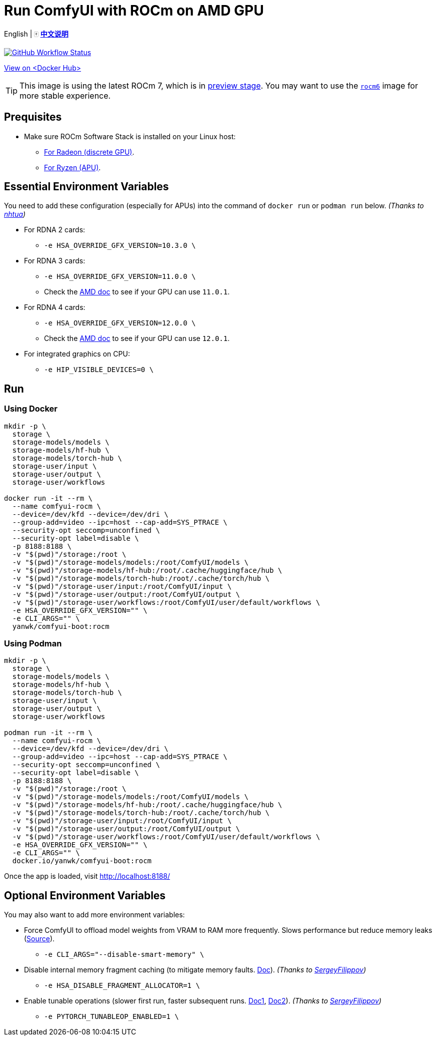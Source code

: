 # Run ComfyUI with ROCm on AMD GPU

English | 🀄 *link:README.zh.adoc[中文说明]*

image:https://github.com/YanWenKun/ComfyUI-Docker/actions/workflows/build-rocm.yml/badge.svg["GitHub Workflow Status",link="https://github.com/YanWenKun/ComfyUI-Docker/actions/workflows/build-rocm.yml"]

https://hub.docker.com/r/yanwk/comfyui-boot/tags?name=rocm[View on <Docker Hub>]

// ## Note: Image Building

// This Docker image is often too big to build on GitHub Actions (throw "No space left on device" error).
// So the commands below contain the steps for building Docker image (basically downloading packages).

// You can skip those steps if the `rocm` image on
// https://hub.docker.com/r/yanwk/comfyui-boot/tags?name=rocm[Docker Hub]
// is recently built.

TIP: This image is using the latest ROCm 7, which is in 
https://rocm.docs.amd.com/projects/radeon-ryzen/en/latest/[preview stage].
You may want to use the
link:../rocm6/README.adoc[`rocm6`]
image for more stable experience.

## Prequisites

* Make sure ROCm Software Stack is installed on your Linux host:

** https://rocm.docs.amd.com/projects/radeon-ryzen/en/latest/docs/install/installrad/native_linux/install-radeon.html[For Radeon (discrete GPU)].

** https://rocm.docs.amd.com/projects/radeon-ryzen/en/latest/docs/install/installryz/native_linux/install-ryzen.html[For Ryzen (APU)].

## Essential Environment Variables

You need to add these configuration (especially for APUs) into the command of `docker run` or `podman run` below.
__(Thanks to
https://github.com/YanWenKun/ComfyUI-Docker/pull/67[nhtua])__

* For RDNA 2 cards:
** `-e HSA_OVERRIDE_GFX_VERSION=10.3.0 \`

* For RDNA 3 cards:
** `-e HSA_OVERRIDE_GFX_VERSION=11.0.0 \`
** Check the https://rocm.docs.amd.com/en/latest/reference/gpu-arch-specs.html[AMD doc] to see if your GPU can use `11.0.1`.

* For RDNA 4 cards:
** `-e HSA_OVERRIDE_GFX_VERSION=12.0.0 \`
** Check the https://rocm.docs.amd.com/en/latest/reference/gpu-arch-specs.html[AMD doc] to see if your GPU can use `12.0.1`.

* For integrated graphics on CPU:
** `-e HIP_VISIBLE_DEVICES=0 \`


## Run

### Using Docker

// # Build the image
// git clone https://github.com/YanWenKun/ComfyUI-Docker.git
// cd ComfyUI-Docker/rocm
// docker build . -t yanwk/comfyui-boot:rocm

// # Run the container

[source,sh]
----
mkdir -p \
  storage \
  storage-models/models \
  storage-models/hf-hub \
  storage-models/torch-hub \
  storage-user/input \
  storage-user/output \
  storage-user/workflows

docker run -it --rm \
  --name comfyui-rocm \
  --device=/dev/kfd --device=/dev/dri \
  --group-add=video --ipc=host --cap-add=SYS_PTRACE \
  --security-opt seccomp=unconfined \
  --security-opt label=disable \
  -p 8188:8188 \
  -v "$(pwd)"/storage:/root \
  -v "$(pwd)"/storage-models/models:/root/ComfyUI/models \
  -v "$(pwd)"/storage-models/hf-hub:/root/.cache/huggingface/hub \
  -v "$(pwd)"/storage-models/torch-hub:/root/.cache/torch/hub \
  -v "$(pwd)"/storage-user/input:/root/ComfyUI/input \
  -v "$(pwd)"/storage-user/output:/root/ComfyUI/output \
  -v "$(pwd)"/storage-user/workflows:/root/ComfyUI/user/default/workflows \
  -e HSA_OVERRIDE_GFX_VERSION="" \
  -e CLI_ARGS="" \
  yanwk/comfyui-boot:rocm
----

### Using Podman

// # Build the image
// git clone https://github.com/YanWenKun/ComfyUI-Docker.git
// cd ComfyUI-Docker/rocm
// podman build . -t yanwk/comfyui-boot:rocm

// # Run the container

[source,sh]
----
mkdir -p \
  storage \
  storage-models/models \
  storage-models/hf-hub \
  storage-models/torch-hub \
  storage-user/input \
  storage-user/output \
  storage-user/workflows

podman run -it --rm \
  --name comfyui-rocm \
  --device=/dev/kfd --device=/dev/dri \
  --group-add=video --ipc=host --cap-add=SYS_PTRACE \
  --security-opt seccomp=unconfined \
  --security-opt label=disable \
  -p 8188:8188 \
  -v "$(pwd)"/storage:/root \
  -v "$(pwd)"/storage-models/models:/root/ComfyUI/models \
  -v "$(pwd)"/storage-models/hf-hub:/root/.cache/huggingface/hub \
  -v "$(pwd)"/storage-models/torch-hub:/root/.cache/torch/hub \
  -v "$(pwd)"/storage-user/input:/root/ComfyUI/input \
  -v "$(pwd)"/storage-user/output:/root/ComfyUI/output \
  -v "$(pwd)"/storage-user/workflows:/root/ComfyUI/user/default/workflows \
  -e HSA_OVERRIDE_GFX_VERSION="" \
  -e CLI_ARGS="" \
  docker.io/yanwk/comfyui-boot:rocm
----

Once the app is loaded, visit http://localhost:8188/


## Optional Environment Variables

You may also want to add more environment variables:

* Force ComfyUI to offload model weights from VRAM to RAM more frequently.
Slows performance but reduce memory leaks
(https://github.com/comfyanonymous/ComfyUI/blob/master/comfy/cli_args.py[Source]).

** `-e CLI_ARGS="--disable-smart-memory" \`

* Disable internal memory fragment caching (to mitigate memory faults.
https://rocm.docs.amd.com/projects/ROCR-Runtime/en/latest/api-reference/environment_variables.html[Doc]).
__(Thanks to
https://github.com/YanWenKun/ComfyUI-Docker/issues/134[SergeyFilippov])__

** `-e HSA_DISABLE_FRAGMENT_ALLOCATOR=1 \`

* Enable tunable operations (slower first run, faster subsequent runs.
https://github.com/ROCm/pytorch/tree/main/aten/src/ATen/cuda/tunable[Doc1],
https://github.com/Comfy-Org/docs/blob/main/troubleshooting/overview.mdx#amd-gpu-issues[Doc2]).
__(Thanks to
https://github.com/YanWenKun/ComfyUI-Docker/pull/114[SergeyFilippov])__

** `-e PYTORCH_TUNABLEOP_ENABLED=1 \`

// [[hint]]
// ## ROCm: If you want to dive in...

// __(Just side notes. Nothing to do with this Docker image)__

// The commands below use the 
// https://hub.docker.com/r/rocm/pytorch[AMD prebuilt ROCm PyTorch image].

// This image is large in filesize. But if you have hard time to run the container, it may be helpful. As it takes care of PyTorch, the most important part, and you just need to install few more Python packages in order to run ComfyUI.

// [source,sh]
// ----
// docker pull rocm/pytorch:rocm7.0.2_ubuntu24.04_py3.12_pytorch_release_2.8.0

// mkdir -p storage

// docker run -it --rm \
//   --name comfyui-rocm \
//   --device=/dev/kfd --device=/dev/dri \
//   --group-add=video --ipc=host --cap-add=SYS_PTRACE \
//   --security-opt seccomp=unconfined \
//   --security-opt label=disable \
//   -p 8188:8188 \
//   --user root \
//   --workdir /root/workdir \
//   -v "$(pwd)"/storage:/root/workdir \
//   rocm/pytorch:rocm7.0.2_ubuntu24.04_py3.12_pytorch_release_2.8.0 \
//   /bin/bash

// git clone https://github.com/comfyanonymous/ComfyUI.git

// pip install -r ComfyUI/requirements.txt
// # Or:
// # conda install --yes --file ComfyUI/requirements.txt

// python ComfyUI/main.py --listen --port 8188
// # Or:
// # python3 ComfyUI/main.py --listen --port 8188
// ----

// ## Additional notes for Windows users

// __(Just side notes. Nothing to do with this Docker image)__

// WSL2 supports ROCm and DirectML:

// * ROCm

// ** If your GPU is in the
// https://rocm.docs.amd.com/projects/radeon/en/latest/docs/compatibility/wsl/wsl_compatibility.html[Compatibility List],
// you can either install
// https://rocm.docs.amd.com/projects/radeon/en/latest/docs/install/wsl/install-radeon.html[Radeon software]
// in your WSL2 distro,
// or use
// <<hint, ROCm PyTorch image>>.

// * DirectML

// ** DirectML works for most GPUs (including AMD APU, Intel GPU).
// It's slower than ROCm but still faster than CPU.
// See: 
// link:../docs/wsl-directml.adoc[Run ComfyUI on WSL2 with DirectML]. 

// * ZLUDA

// ** This is not using WSL2, it's running natively on Windows. ZLUDA can "translate" CUDA codes to run on AMD GPUs. But as the first step, I recommend to try running SD-WebUI with ZLUDA, it's easier to start with.
